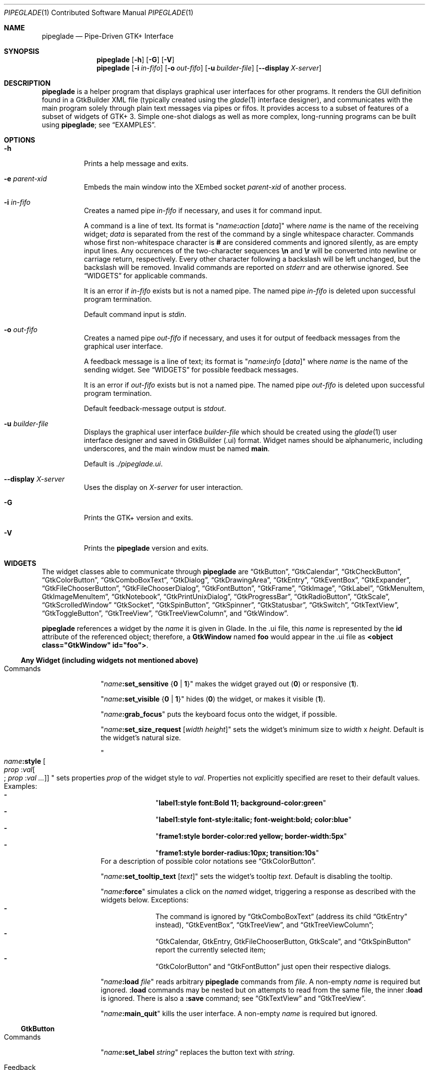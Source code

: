.\" Copyright (c) 2014-2016 Bert Burgemeister <trebbu@googlemail.com>
.\"
.\" Permission is hereby granted, free of charge, to any person obtaining
.\" a copy of this software and associated documentation files (the
.\" "Software"), to deal in the Software without restriction, including
.\" without limitation the rights to use, copy, modify, merge, publish,
.\" distribute, sublicense, and/or sell copies of the Software, and to
.\" permit persons to whom the Software is furnished to do so, subject to
.\" the following conditions:
.\"
.\" The above copyright notice and this permission notice shall be
.\" included in all copies or substantial portions of the Software.
.\"
.\" THE SOFTWARE IS PROVIDED "AS IS", WITHOUT WARRANTY OF ANY KIND,
.\" EXPRESS OR IMPLIED, INCLUDING BUT NOT LIMITED TO THE WARRANTIES OF
.\" MERCHANTABILITY, FITNESS FOR A PARTICULAR PURPOSE AND
.\" NONINFRINGEMENT. IN NO EVENT SHALL THE AUTHORS OR COPYRIGHT HOLDERS BE
.\" LIABLE FOR ANY CLAIM, DAMAGES OR OTHER LIABILITY, WHETHER IN AN ACTION
.\" OF CONTRACT, TORT OR OTHERWISE, ARISING FROM, OUT OF OR IN CONNECTION
.\" WITH THE SOFTWARE OR THE USE OR OTHER DEALINGS IN THE SOFTWARE.
.\"
.Dd March 27, 2016
.Dt PIPEGLADE 1 CON
.Os BSD
.Sh NAME
.Nm pipeglade
.Nd Pipe-Driven GTK+ Interface
.Sh SYNOPSIS
.Nm
.Op Fl h
.Op Fl G
.Op Fl V
.Nm
.Op Fl i Ar in-fifo
.Op Fl o Ar out-fifo
.Op Fl u Ar builder-file
.Op Fl -display Ar X-server
.Sh DESCRIPTION
.Nm
is a helper program that displays graphical user
interfaces for other programs.  It renders the GUI definition
found in a GtkBuilder XML file (typically created using the
.Xr glade 1
interface designer), and communicates with the main program solely
through plain text messages via pipes or fifos.  It provides access to
a subset of features of a subset of widgets of GTK+ 3.  Simple
one-shot dialogs as well as more complex, long-running programs can be
built using
.Nm ;
see
.Sx EXAMPLES .
.Sh OPTIONS
.Bl -tag -width Ds
.It Fl h
Prints a help message and exits.
.It Fl e Ar parent-xid
Embeds the main window into the XEmbed socket
.Ar parent-xid
of another process.
.It Fl i Ar in-fifo
Creates a named pipe
.Ar in-fifo
if necessary, and uses it for command input.
.Pp
A command is a line of text.  Its format is
.Qq Fa name Ns Ic \&: Ns Fa action Bq Fa data
where
.Fa name
is the name of the receiving widget;
.Fa data
is separated from the rest of the command by a single whitespace
character.  Commands whose first non-whitespace character is
.Ic #
are considered comments and ignored silently, as are empty input lines.
Any occurences of the two-character sequences
.Ic \en
and
.Ic \er
will be converted into newline or carriage return, respectively.
Every other character following a backslash will be left unchanged,
but the backslash will be removed.  Invalid commands are reported on
.Va stderr
and are otherwise ignored.  See
.Sx WIDGETS
for applicable commands.
.Pp
It is an error if
.Ar in-fifo
exists but is not a named pipe.  The named pipe
.Ar in-fifo
is deleted upon successful program termination.
.Pp
Default command input is
.Va stdin .
.It Fl o Ar out-fifo
Creates a named pipe
.Ar out-fifo
if necessary, and uses it for output of feedback messages from the
graphical user interface.
.Pp
A feedback message is a line of text; its format is
.Qq Fa name Ns Ic \&: Ns Fa info Bq Fa data
where
.Fa name
is the name of the sending widget.  See
.Sx WIDGETS
for possible feedback messages.
.Pp
It is an error if
.Ar out-fifo
exists but is not a named pipe.  The named pipe
.Ar out-fifo
is deleted upon successful program termination.
.Pp
Default feedback-message output is
.Va stdout .
.It Fl u Ar builder-file
Displays the graphical user interface
.Ar builder-file
which should be created using the
.Xr glade 1
user interface designer and saved in GtkBuilder (.ui) format.  Widget
names should be alphanumeric, including underscores, and the main
window must be named
.Ic main .
.Pp
Default is
.Pa ./pipeglade.ui .
.It Fl -display Ar X-server
Uses the display on
.Ar X-server
for user interaction.
.It Fl G
Prints the GTK+ version and exits.
.It Fl V
Prints the
.Nm
version and exits.
.El
.Sh WIDGETS
The widget classes able to communicate through
.Nm
are
.Sx GtkButton ,
.Sx GtkCalendar ,
.Sx GtkCheckButton ,
.Sx GtkColorButton ,
.Sx GtkComboBoxText ,
.Sx GtkDialog ,
.Sx GtkDrawingArea ,
.Sx GtkEntry ,
.Sx GtkEventBox ,
.Sx GtkExpander ,
.Sx GtkFileChooserButton ,
.Sx GtkFileChooserDialog ,
.Sx GtkFontButton ,
.Sx GtkFrame ,
.Sx GtkImage ,
.Sx GtkLabel ,
.Sx GtkMenuItem, GtkImageMenuItem ,
.Sx GtkNotebook ,
.Sx GtkPrintUnixDialog ,
.Sx GtkProgressBar ,
.Sx GtkRadioButton ,
.Sx GtkScale ,
.Sx GtkScrolledWindow
.Sx GtkSocket ,
.Sx GtkSpinButton ,
.Sx GtkSpinner ,
.Sx GtkStatusbar ,
.Sx GtkSwitch ,
.Sx GtkTextView ,
.Sx GtkToggleButton ,
.Sx GtkTreeView ,
.Sx GtkTreeViewColumn ,
and
.Sx GtkWindow .
.Pp
.Nm
references a widget by the
.Fa name
it is given in Glade. In the .ui file, this
.Fa name
is represented by the
.Li id
attribute of the referenced object; therefore, a
.Ic GtkWindow
named
.Li foo
would appear in the .ui file as
.Li <object class="GtkWindow" id="foo"> .
.Ss Any Widget (including widgets not mentioned above)
.Bl -tag -width "commands "
.It Commands
.Qq Fa name Ns Ic :set_sensitive Brq Ic 0 | 1
makes the widget grayed out
.Pq Ic 0
or responsive
.Pq Ic 1 .
.Pp
.Qq Fa name Ns Ic :set_visible Brq Ic 0 | 1
hides
.Pq Ic 0
the widget, or makes it visible
.Pq Ic 1 .
.Pp
.Qq Fa name Ns Ic :grab_focus
puts the keyboard focus onto the widget, if possible.
.Pp
.Qq Fa name Ns Ic :set_size_request Bq Fa width height
sets the widget's minimum size to
.Fa width
x
.Fa height .
Default is the widget's natural size.
.Pp
.Qo
.Fa name Ns Ic :style
.Bo Fa prop Ic : Ns Fa val Ns Bo Ic ; Fa prop Ic : Ns Fa val ... Bc Bc
.Qc
sets properties
.Fa prop
of the widget style to
.Fa val .
Properties not explicitly specified are reset to their default values.
Examples:
.Bl -dash -offset indent -compact
.It
.Qq Li label1:style font:Bold 11; background-color:green
.It
.Qq Li label1:style font-style:italic; font-weight:bold; color:blue
.It
.Qq Li frame1:style border-color:red yellow; border-width:5px
.It
.Qq Li frame1:style border-radius:10px; transition:10s
.El
For a description of possible color notations see
.Sx GtkColorButton .
.Pp
.Qq Fa name Ns Ic :set_tooltip_text Bq Fa text
sets the widget's tooltip
.Fa text .
Default is disabling the tooltip.
.Pp
.Qq Fa name Ns Ic :force
simulates a click on the
.Fa name Ns
d widget, triggering a response as described with the widgets below.
Exceptions:
.Bl -dash -offset indent -compact
.It
The command is ignored by
.Sx GtkComboBoxText
(address its child
.Sx GtkEntry
instead),
.Sx GtkEventBox ,
.Sx GtkTreeView ,
and
.Sx GtkTreeViewColumn ;
.It
.Sx GtkCalendar , GtkEntry , GtkFileChooserButton , GtkScale ,
and
.Sx GtkSpinButton
report the currently selected item;
.It
.Sx GtkColorButton
and
.Sx GtkFontButton
just open their respective dialogs.
.El
.Pp
.Qq Fa name Ns Ic :load Fa file
reads arbitrary
.Nm
commands from
.Fa file .
A non-empty
.Fa name
is required but ignored.
.Ic :load
commands may be nested but on attempts to read from the same file, the
inner
.Ic :load
is ignored.  There is also a
.Ic :save
command; see
.Sx GtkTextView
and
.Sx GtkTreeView .
.Pp
.Qq Fa name Ns Ic :main_quit
kills the user interface.  A non-empty
.Fa name
is required but ignored.
.El
.Ss GtkButton
.Bl -tag -width "commands "
.It Commands
.Qq Fa name Ns Ic :set_label Fa string
replaces the button text with
.Fa string .
.It Feedback
.Qq Fa name Ns Ic \&:clicked
.Pp
.Ic GtkButton Ns
s with names ending in
.Ic _ok , _apply , _cancel , _send_text ,
and
.Ic _send_selection
may work differently; see
.Sx GtkDialog , GtkFileChooserDialog ,
and
.Sx GtkTextView
for details.
.El
.Ss GtkCalendar
.Bl -tag -width "commands "
.It Commands
.Qq Fa name Ns Ic :select_date Fa yyyy Ns Ic - Ns Fa mm Ns Ic - Ns Fa dd
selects the date on the calendar.
.Pp
.Qq Fa name Ns Ic :mark_day Fa day
marks
.Fa day Pq 1-31
on the calendar.
.Pp
.Qq Fa name Ns Ic :clear_marks
unmarks all days on the calendar.
.It Feedback
.Qq Fa name Ns Ic \&:clicked Fa yyyy Ns Ic - Ns Fa mm Ns Ic - Ns Fa dd
.Pp
.Qq Fa name Ns Ic \&:doubleclicked Fa yyyy Ns Ic - Ns Fa mm Ns Ic - Ns Fa dd
.El
.Ss GtkCheckButton
.Bl -tag -width "commands "
.It Commands
.Qq Fa name Ns Ic :set_active Brq Ic 0 | 1
switches the check mark off
.Pq Ic 0
or on
.Pq Ic 1 .
.Pp
.Qq Fa name Ns Ic :set_label Fa string
replaces the button text with
.Fa string .
.It Feedback
.Qq Fa name Ns Ic \&:1
if switched on, or
.Qq Fa name Ns Ic \&:0
otherwise.
.El
.Ss GtkColorButton
.Bl -tag -width "commands "
.It Commands
.Qq Fa name Ns Ic :set_color Fa color
preselects the color.
.Fa color
can be
.Bl -dash -offset indent -compact
.It
a standard X11 color name, like
.Qq Li Dark Sea Green ,
.It
a hexadecimal value in the form
.Ic # Ns Fa rgb , Ic # Ns Fa rrggbb , Ic # Ns Fa rrrgggbbb ,
or
.Ic # Ns Fa rrrrggggbbbb ,
.It
an RGB color in the form
.Ic rgb( Ns Fa red Ns Ic \&, Ns Fa green Ns Ic \&, Ns Fa blue Ns Ic \&) ,
or
.It
an RGBA color in the form
.Ic rgba( Ns Fa red Ns Ic \&, Ns Fa green Ns Ic \&, Ns
.Fa blue Ns Ic \&, Ns Fa alpha Ns Ic \&) .
.El
.It Feedback
.Qq Fa name Ns Ic \&:color Ic rgb( Ns Fa red Ns Ic \&, Ns Fa green Ns Ic \&, Ns Fa blue Ns Ic \&)
or
.Qq Fa name Ns Ic \&:color Ic rgba( Ns Fa red Ns Ic \&, Ns Fa green Ns Ic \&, Ns Fa blue Ns Ic \&, Ns Fa alpha Ns Ic \&) .
.Fa red , green ,
and
.Fa blue
lie between 0 and 255, and
.Fa alpha
between 0 and 1.
.El
.Ss GtkComboBoxText
The
.Ic GtkComboBoxText
should contain a
.Ic GtkEntry .
.Bl -tag -width "commands "
.It Commands
.Qq Fa name Ns Ic :prepend_text Fa string
and
.Qq Fa name Ns Ic :append_text Fa string
prepend/append a new selectable item marked
.Fa string .
.Pp
.Qq Fa name Ns Ic :insert_text Fa position string
inserts item
.Fa string
at
.Fa position .
.Pp
.Qq Fa name Ns Ic :remove Fa position
removes the item at
.Fa position .
.It Feedback
.Qq Fa entry_name Ns Ic \&:text Fa text ,
.Fa entry_name
being the name of the child
.Ic GtkEntry .
.El
.Ss GtkDialog
A
.Ic GtkDialog
that is named
.Fa foo
will be invoked by a
.Sx GtkMenuItem
or a
.Sx GtkImageMenuItem
that is named
.Fa foo Ns Ic _invoke .
.Pp
The
.Ic GtkDialog
should have a
.Sq Cancel
.Sx GtkButton
named
.Fa foo Ns Ic _cancel
.Po Ic main_cancel
if the dialog is the sole window of the GUI and therefore named
.Ic main
.Pc .
.Pp
If the
.Ic GtkDialog
has an
.Sq Ok
.Sx GtkButton
named
.Fa foo Ns Ic _ok ,
it will take care of hiding the dialog window.
.Bl -tag -width "commands "
.It Commands
none
.It Feedback
none
.El
.Ss GtkDrawingArea
Most drawing commands expect an
.Fa id
parameter (an arbitrary non-negative integer) which can be used to reference the
command for later removal.
.Pp
All coordinates refer to a left-handed coordinate system with its
origin in the upper-left corner.
.Bl -tag -width "commands "
.It Commands
.Qq Fa name Ns Ic :arc Fa id x y radius angle1 angle2
adds a circular arc to the current path.  The arc is centered at
.Pq Fa x , y
and proceeds clockwise from
.Fa angle1
to
.Fa angle2
.Po
in degrees
.Pc .
.Pp
.Qq Fa name Ns Ic :arc_negative Fa id x y radius angle1 angle2
adds a circular arc to the current path.  The arc is centered at
.Pq Fa x , y
and proceeds counterclockwise from
.Fa angle1
to
.Fa angle2
.Po
in degrees
.Pc .
.Pp
.Qq Fa name Ns Ic :close_path Fa id
adds a line segment from the current point to the point most recently
passed to
.Fa name Ns Ic :move_to
or
.Fa name Ns Ic :rel_move_to .
.Pp
.Qq Fa name Ns Ic :curve_to Fa id x1 y1 x2 y2 x3 y3
adds a cubic Bezier spline from the current point to
.Pq Fa x3 , y3 ,
using
.Pq Fa x1 , y1
and
.Pq Fa x2 , y2
as control points.
.Pp
.Qq Fa name Ns Ic :fill Fa id
fills the current path and clears it.
.Pp
.Qq Fa name Ns Ic :fill_preserve Fa id
fills the current path without clearing it.
.Pp
.Qq Fa name Ns Ic :line_to Fa id x y
adds a line from the current point to
.Pq Fa x , y .
.Pp
.Qq Fa name Ns Ic :move_to Fa id x y
sets the current point to
.Pq Fa x , y .
.Pp
.Qq Fa name Ns Ic :rectangle Fa id x y width height
adds a rectangle to the current path.  The top left corner is at
.Pq Fa x , y .
.Pp
.Qq Fa name Ns Ic :refresh
redraws the
.Ic GtkDrawingArea
.Fa name .
.Pp
.Qq Fa name Ns Ic :rel_curve_to Fa id dx1 dy1 dx2 dy2 dx3 dy3
adds a cubic Bezier spline from the current point to
.Pq Fa dx3 , dy3 ,
using
.Pq Fa dx1 , dy1
and
.Pq Fa dx2 , dy2
as control points.  All coordinates are offsets relative to the
current point.
.Pp
.Qq Fa name Ns Ic :rel_line_to Fa id dx dy
adds a line from the current point to a point offset from there by
.Pq Fa dx , dy .
.Pp
.Qq Fa name Ns Ic :rel_move_to Fa id dx dy
moves the current point by
.Pq Fa dx , dy .
.Pp
.Qq Fa name Ns Ic :remove Fa id
removes the elements with
.Fa id
from the
.Ic GtkDrawingArea Fa name .
.Pp
.Qq Fa name Ns Ic :set_dash Fa id l
sets the dash pattern to
.Fa l
on,
.Fa l
off.
.Pp
.Qq Fa name Ns Ic :set_dash Fa id l1on l1off l2on l2off ...
resets the dash pattern to a line with arbitrary on/off portions.
.Pp
.Qq Fa name Ns Ic :set_dash Fa id
resets the dash pattern to a solid line.
.Pp
.Qq Fa name Ns Ic :set_font_size Fa id size
sets the font size for subsequent calls of
.Fa name Ns Ic :show_text .
.Pp
.Qq Fa name Ns Ic :set_line_cap Fa id Brq Ic butt | round | square
sets the line cap style.
.Pp
.Qq Fa name Ns Ic :set_line_join Fa id Brq Ic miter | round | bevel
sets the line junction style.
.Pp
.Qq Fa name Ns Ic :set_line_width Fa id width
sets the line width.
.Pp
.Qq Fa name Ns Ic :set_source_rgba Fa id color
sets the color.
.Fa color
is in the format used with
.Sx GtkColorButton .
.Pp
.Qq Fa name Ns Ic :show_text Fa id text
writes
.Fa text ,
beginning at the current point.
.Pp
.Qq Fa name Ns Ic :stroke Fa id
strokes the current path and clears it.
.Pp
.Qq Fa name Ns Ic :stroke_preserve Fa id
strokes the current path without clearing it.
.It Feedback
none
.El
.Ss GtkEntry
.Bl -tag -width "commands "
.It Commands
.Qq Fa name Ns Ic :set_text Fa string
replaces the user-editable text with
.Fa string .
.Pp
.Qq Fa name Ns Ic :set_placeholder_text Fa string
sets the
.Fa string
that is displayed when the entry is empty and unfocused.
.It Feedback
.Qq Fa name Ns Ic \&:text Fa text ,
once for each change of
.Fa text .
.El
.Ss GtkEventBox
.Fa x , y
are mouse pointer coordinates relative to the
.Ic GtkEventBox .
.Bl -tag -width "commands "
.It Commands
none
.It Feedback
.Qq Fa name Ns Ic \&:button_press Fa b x y ,
.Qq Fa name Ns Ic \&:button_release Fa b x y
where
.Fa b
is the mouse button (normally 1, 2, or 3 for the left, middle, and
right button; others may exist).
.Pp
.Qq Fa name Ns Ic \&:motion Fa x y
is reported repeatedly while the mouse is being moved with a button
pressed.
.Pp
.Qq Fa name Ns Ic \&:key_press Fa key ,
.Fa key
being the key's name
.Pq e.g. Li Control_L , Tab , a .
.El
.Ss GtkExpander
.Bl -tag -width "commands "
.It Commands
.Qq Fa name Ns Ic :set_label Fa string
replaces the expander label text with
.Fa string .
.Pp
.Qq Fa name Ns Ic :set_expanded Brq Ic 0 |  1
hides
.Pq Ic 0
the child widget, or makes it visible
.Pq Ic 1 .
.It Feedback
none
.El
.Ss GtkFileChooserButton
.Bl -tag -width "commands "
.It Commands
.Qq Fa name Ns Ic :set_filename Fa path
preselects
.Fa path
to the extent it exists.
.It Feedback
.Qq Fa name Ns Ic \&:file Fa pathname
if the selection has changed.
.El
.Ss GtkFileChooserDialog
A
.Ic GtkFileChooserDialog
that is named
.Fa foo
will be invoked by a
.Sx GtkMenuItem
or a
.Sx GtkImageMenuItem
that is named
.Fa foo Ns Ic _invoke .
.Pp
The
.Ic GtkFileChooserDialog
should have an
.Sq OK
.Sx GtkButton
named
.Fa foo Ns Ic _ok
.Po Ic main_ok
if the dialog is the sole window of the GUI and therefore named
.Ic main
.Pc .
.Pp
The
.Ic GtkFileChooserDialog
may have a
.Sq Cancel
.Sx GtkButton
named
.Fa foo Ns Ic _cancel
.Po Ic main_cancel
if the dialog is the sole window of the GUI and therefore named
.Ic main
.Pc .
.Pp
The
.Ic GtkFileChooserDialog
may have an
.Sq Apply
.Sx GtkButton
named
.Fa foo Ns Ic _apply
.Po Ic main_apply
if the dialog is the sole window of the GUI and therefore named
.Ic main
.Pc .
.Bl -tag -width "commands "
.It Commands
.Qq Fa name Ns Ic :set_filename Fa path
preselects
.Fa path
to the extent it exists.
.Pp
.Qq Fa name Ns Ic :set_current_name Fa string
makes
.Fa string
the suggested filename, which may not yet exist.
.Fa string
should either resemble an absolute path, or the
.Fa directory
must be set separately by
.Fa name Ns Ic :set_filename Fa directory .
.It Feedback
.Qq Fa name Ns Ic :file Fa  pathname
and/or
.Qq Fa name Ns Ic :folder Fa  pathname
.El
.Ss GtkFontButton
.Bl -tag -width "commands "
.It Commands
.Qq Fa name Ns Ic :set_font_name Fa fontname
preselects the font.
.It Feedback
.Qq Fa name Ns Ic \&:font Fa fontname
.El
.Ss GtkFrame
.Bl -tag -width "commands "
.It Commands
.Qq Fa name Ns Ic :set_label Fa text
replaces the frame label text with
.Fa string .
.It Feedback
none
.El
.Ss GtkImage
.Bl -tag -width "commands "
.It Commands
.Qq Fa name Ns Ic :set_from_icon_name Fa icon-name
replaces the image with one of the standard icons.
.Pp
.Qq Fa name Ns Ic :set_from_file Fa path
replaces the image by the one found at
.Fa path Ns .
.It Feedback
none
.El
.Ss GtkLabel
.Bl -tag -width "commands "
.It Commands
.Qq Fa name Ns Ic :set_text Fa string
replaces the label text with
.Fa string .
.It Feedback
none
.El
.Ss GtkMenuItem, GtkImageMenuItem
.Bl -tag -width "commands "
.It Commands
none
.It Feedback
A
.Ic GtkMenuItem
or
.Ic GtkImageMenuItem
with the name
.Fa foo Ns Ic _invoke
will invoke the
.Sx GtkDialog
or
.Sx GtkFileChooserDialog
named
.Fa foo
if it exists.  If there isn't any dialog attached to the
.Ic GtkMenuItem ,
it reports
.Qq Fa name Ns Ic \&:active Fa label .
.El
.Ss GtkNotebook
.Bl -tag -width "commands "
.It Commands
.Qq Fa name Ns Ic :set_current_page Fa n
switches to zero-based page number
.Fa n .
.It Feedback
none
.El
.Ss GtkPrintUnixDialog
.Bl -tag -width "commands "
.It Commands
.Qq Fa name Ns Ic :print Fa file.ps
opens the print dialog.  Pressing the
.Qq Print
button sends
.Fa file.ps
to the printer the user selected in the dialog.
.It Feedback
none
.El
.Ss GtkProgressBar
.Bl -tag -width "commands "
.It Commands
.Qq Fa name Ns Ic :set_fraction Fa x
moves the progress bar to
.Fa x
.Pq between 0 and 1 .
.Pp
.Qq Fa name Ns Ic :set_text Bq Fa string
replaces the text of the progress bar with
.Fa string .
Default is the progress percentage.
.It Feedback
none
.El
.Ss GtkRadioButton
.Bl -tag -width "commands "
.It Commands
.Qq Fa name Ns Ic :set_active 1
switches the button on.  All other buttons of the same group will go off
automatically.
.Pp
.Qq Fa name Ns Ic :set_label Fa string
replaces the button text with
.Fa string .
.It Feedback
.Qq Fa name Ns Ic \&:1
if switched on, or
.Qq Fa name Ns Ic \&:0
otherwise.
.El
.Ss GtkScale
.Bl -tag -width "commands "
.It Commands
.Qq Fa name Ns Ic :set_value Fa x
moves the slider to value
.Fa x .
.It Feedback
.Qq Fa name Ns Ic \&:value Fa floating_point_text
.El
.Ss GtkScrolledWindow
.Bl -tag -width "commands "
.It Commands
.Qq Fa name Ns Ic :hscroll Fa position
and
.Qq Fa name Ns Ic :vscroll Fa position
scroll
.Fa position
to the left or top edge of the
.Ic GtkScrolledWindow ,
respectively.
.Pp
.Qq Fa name Ns Ic :hscroll_to_range Fa pos_0 pos_1
and
.Qq Fa name Ns Ic :vscroll_to_range Fa pos_0 pos_1
scroll, if necessary, the range between
.Fa pos_0
and
.Fa pos_1
into the
.Ic GtkScrolledWindow .
If the range is greater than the window, the initial part of the range
will be visible.
.It Feedback
none
.El
.Ss GtkSocket
.Ic GtkSocket
may be unsupported by Glade, but its definition can be inserted
manually into the GtkBuilder (.ui) file:
.Bf -literal
 \ \ <child>
 \ \ \ \ <object class="GtkSocket" id="socket1">
 \ \ \ \ \ \ <property name="visible">True</property>
 \ \ \ \ \ \ <property name="can_focus">True</property>
 \ \ \ \ </object>
 \ \ \ \ <packing>
 \ \ \ \ \ \ <property name="expand">True</property>
 \ \ \ \ \ \ <property name="fill">True</property>
 \ \ \ \ \ \ <property name="position">1</property>
 \ \ \ \ </packing>
 \ \ </child>
.Ef
.Bl -tag -width "commands "
.It Commands
.Qq Fa name Ns Ic :id
requests a feedback message containing the socket
.Fa xid .
.It Feedback
.Qq Fa name Ns Ic :id Fa xid
can be used by another process to XEmbed its widgets into the
.Ic GtkSocket .
.Pp
.Qq Fa name Ns Ic :plug-added ,
.Qo
.Fa name Ns
.Ic :plug-removed
.Qc .
Notification that the other process has inserted its widgets into or
removed them from the
.Ic GtkSocket .
.El
.Ss GtkSpinButton
.Bl -tag -width "commands "
.It Commands
.Qq Fa name Ns Ic :set_text Fa string
sets the selected value to
.Fa string .
.It Feedback
.Qq Fa name Ns Ic \&:text Fa text
.El
.Ss GtkSpinner
.Bl -tag -width "commands "
.It Commands
.Qq Fa name Ns Ic :start
and
.Qq Fa name Ns Ic :stop
start and stop the spinner.
.It Feedback
none
.El
.Ss GtkStatusbar
The context
.Fa id
parameter is an arbitrary non-negative integer.
.Bl -tag -width "commands "
.It Commands
.Qq Fa name Ns Ic :push_id Fa id string ,
.Qq Fa name Ns Ic :push Fa string
associate
.Fa string
with context id
.Fa id
or 0, respectively, and display it in the statusbar.
.Pp
.Qq Fa name Ns Ic :pop_id Fa id ,
.Qq Fa name Ns Ic :pop
remove the latest entry associated with context id
.Fa id
or 0, respectively, from the statusbar.
.Pp
.Qq Fa name Ns Ic :remove_all
empties the statusbar.
.It Feedback
none
.El
.Ss GtkSwitch
.Bl -tag -width "commands "
.It Commands
.Qq Fa name Ns Ic :set_active Brq Ic 0 | 1
turns the switch off
.Pq Ic 0
or on
.Pq Ic 1 .
.It Feedback
.Qq Fa name Ns Ic \&:1
if switched on, or
.Qq Fa name Ns Ic \&:0
otherwise.
.El
.Ss GtkTextView
There should be a dedicated
.Sx GtkButton
for sending (parts of) the text.
If the name of the
.Ic GtkTextView
is
.Fa foo ,
a
.Sx GtkButton
named
.Fa foo Ns Ic _send_text
will send the content of the
.Ic GtkTextView ;
a
.Sx GtkButton
named
.Fa foo Ns Ic _send_selection
will send the highlighted part the
.Ic GtkTextView .
.Bl -tag -width "commands "
.It Commands
.Qq Fa name Ns Ic :set_text Fa string
replaces the user-editable text with (potentially empty)
.Fa string Ns .
.Pp
.Qq Fa name Ns Ic :delete
deletes the text.
.Pp
.Qq Fa name Ns Ic :insert_at_cursor Fa string
inserts
.Fa string
at cursor position.
.Pp
.Qq Fa name Ns Ic :place_cursor Brq Fa position | Ic end
places the text cursor at
.Fa position
or at the end of the text.
.Pp
.Qq Fa name Ns Ic :place_cursor_at_line Fa line
places the text cursor at the beginning of
.Fa line .
.Pp
.Qq Fa name Ns Ic :scroll_to_cursor
scrolls to the cursor position if necessary.
.Pp
.Qq Fa name Ns Ic :save Fa file
stores in
.Fa file
a
.Nm
command containing the text.
.It Feedback
.Qq Fa button_name Ns Ic :text Fa text ,
.Fa button_name
being the name of the
.Sx GtkButton .
Line endings in
.Fa text
are replaced by
.Ic \en ,
and backslashes are replaced by
.Ic \e\e .
.El
.Ss GtkToggleButton
.Bl -tag -width "commands "
.It Commands
.Qq Fa name Ns Ic :set_active Brq Ic 0 | 1
switches the button off
.Pq Ic 0
or on
.Pq Ic 1 .
.Pp
.Qq Fa name Ns Ic :set_label Fa string
replaces the button text with
.Fa string .
.It Feedback
.Qq Fa name Ns Ic \&:1
if switched on, or
.Qq Fa name Ns Ic \&:0
otherwise.
.El
.Ss GtkTreeView
.Nm
can deal with columns of type
.Ic gboolean , gint , guint , glong , gulong , gint64 , guint64 , gfloat , gdouble ,
and
.Ic gchararray .
.Pp
.Fa row
and
.Fa column
refer to the underlying model
.Ic ( GtkListStore
or
.Ic GtkTreeStore ) .
.Fa row
is a sequence of one or more colon-separated integers, e.g.
.Qq 3
or
.Qq 0:0:1 .
.Bl -tag -width "commands "
.It Commands
.Qq Fa name Ns Ic :set Fa row column data
replaces the content at
.Pq Fa row , column
with
.Fa data
(which should be compatible with the type of
.Fa column ) .
If necessary, new tree nodes are created to obtain the minimal tree
structure needed to support
.Fa row .
.Pp
.Qq Fa name Ns Ic :insert_row Brq Fa row Bo Ic as_child Bc | Ic end
inserts a new, empty row; either as a sibling of
.Fa row
at position
.Fa row ,
or as a child of
.Fa row ,
or at the end of the list, respectively.
.Pp
.Qq Fa name Ns Ic :move_row Fa origin Brq Fa destination | Ic end
moves the row at
.Fa origin
within its current level to
.Fa destination
or to the end.
.Pp
.Qq Fa name Ns Ic :remove_row Fa row
removes the row at position
.Fa row .
.Pp
.Qq Fa name Ns Ic :clear
removes all rows.
.Pp
.Qq Fa name Ns Ic :expand Fa row
expands one level of the subtree below
.Fa row .
.Pp
.Qq Fa name Ns Ic :expand_all Bq Fa row
expands the subtree below
.Fa row ,
or the whole tree.
.Pp
.Qq Fa name Ns Ic :collapse Bq Fa row
collapses the subtree below
.Fa row ,
or the whole tree.
.Pp
.Qq Fa name Ns Ic :set_cursor Bq Fa row
sets the cursor to
.Fa row ,
or unsets it.
.Pp
.Qq Fa name Ns Ic :scroll Fa row column
scrolls the cell at
.Pq Fa row , column
into view.
.Pp
.Qq Fa name Ns Ic :save Fa file
stores the content of the underlying model as a sequence of
.Nm
commands into
.Fa file .
.It Feedback
.Qq Fa name Ns Ic \&:clicked
.Pp
.Qq Fa name Ns Ic \&: Ns Fa column_type row column value ,
one message per cell in the underlying model for each selected row; or
.Pp
.Qq Fa name Ns Ic \&: Ns Fa column_type row column new_value ,
if the cell at
.Pq Fa row , column
has been edited.
.El
.Ss GtkTreeViewColumn
.Bl -tag -width "commands "
.It Commands
none
.It Feedback
.Qq Fa name Ns Ic \&:clicked
.El
.Ss GtkWindow
.Bl -tag -width "commands "
.It Commands
.Qq Fa name Ns Ic :set_title Fa string
replaces the text in the title bar with
.Fa string .
.Pp
.Qq Fa name Ns Ic :resize Bq Fa width height
changes the window size to
.Fa width
x
.Fa height
pixels if specified, or to the default size.
.Pp
.Qq Fa name Ns Ic :move Fa x y
moves the window to position
.Fa x , y .
.Pp
.Qq Fa name Ns Ic :fullscreen
and
.Qq Fa name Ns Ic :unfullscreen
switch fullscreen mode on and off.
.It Feedback
none
.El
.Sh EXAMPLES
.Ss Discovering Pipeglade Interactively
Suppose the interface in
.Pa ./pipeglade.ui
has a
.Sx GtkLabel Li label1
and a
.Sx GtkButton Li button1 .
After invoking
.Dl pipeglade
and clicking the
.Sx GtkButton , Qq button1:clicked
will be reported on the terminal.  Typing
.Dl label1:set_text Button Label
will change the text shown on the label into
.Qq Button Label .
.Ss One-Shot File Dialog
Suppose the interface in
.Pa ./simple_open.ui
contains a
.Sx GtkFileChooserDialog
with an
.Sq OK
.Sx GtkButton
named
.Li main_ok .
Invoking
.Dl pipeglade -u simple_open.ui
will open the dialog; pressing
.Sq OK
will close it after sending the selected filename to
.Va stdout .
.Ss One-Shot User Notification
If the interface in
.Pa ./simple_dialog.ui
contains a
.Sx GtkLabel Li label1 ,
then
.Dl pipeglade -u simple_dialog.ui <<< \e
.Dl \ \ \ \ \&"label1:set_text NOW READ THIS!\&"
will set the label text accordingly and wait for user input.
.Ss Continuous Input
The following shell command displays a running clock:
.Dl while true; do
.Dl \ \ \ \ echo \&"label1:set_text `date`\&";
.Dl \ \ \ \ sleep 1;
.Dl done | pipeglade -u simple_dialog.ui
.Ss Continuous Input and Output
The following shell script fragment sets up
.Nm
for continuous communication with another program,
.Li main_prog :
.Dl pipeglade -i in.fifo -o out.fifo &
.Dl # wait for in.fifo and out.fifo to appear
.Dl while test \& ! \e( -e in.fifo -a -e out.fifo \e); do :; done
.Dl main_prog <out.fifo >in.fifo
.Sh EXIT STATUS
.Nm
exits 0 on success, and >0 if an error occurs.
.Sh SEE ALSO
.Xr glade 1 ,
.Xr dialog 1 ,
.Xr gxmessage 1 ,
.Xr kdialog 1 ,
.Xr whiptail 1 ,
.Xr xmessage 1 ,
.Xr zenity 1
.Sh AUTHOR
.Nm
was written by
.An Bert Burgemeister Aq trebbu@googlemail.com .
.Sh BUGS
Please report them to the author.
